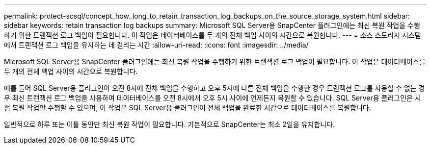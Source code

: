 ---
permalink: protect-scsql/concept_how_long_to_retain_transaction_log_backups_on_the_source_storage_system.html 
sidebar: sidebar 
keywords: retain transaction log backups 
summary: Microsoft SQL Server용 SnapCenter 플러그인에는 최신 복원 작업을 수행하기 위한 트랜잭션 로그 백업이 필요합니다. 이 작업은 데이터베이스를 두 개의 전체 백업 사이의 시간으로 복원합니다. 
---
= 소스 스토리지 시스템에서 트랜잭션 로그 백업을 유지하는 데 걸리는 시간
:allow-uri-read: 
:icons: font
:imagesdir: ../media/


[role="lead"]
Microsoft SQL Server용 SnapCenter 플러그인에는 최신 복원 작업을 수행하기 위한 트랜잭션 로그 백업이 필요합니다. 이 작업은 데이터베이스를 두 개의 전체 백업 사이의 시간으로 복원합니다.

예를 들어 SQL Server용 플러그인이 오전 8시에 전체 백업을 수행하고 오후 5시에 다른 전체 백업을 수행한 경우 트랜잭션 로그를 사용할 수 없는 경우 최신 트랜잭션 로그 백업을 사용하여 데이터베이스를 오전 8시에서 오후 5시 사이에 언제든지 복원할 수 있습니다. SQL Server용 플러그인은 시점 복원 작업만 수행할 수 있으며, 이 작업은 SQL Server용 플러그인이 전체 백업을 완료한 시간으로 데이터베이스를 복원합니다.

일반적으로 하루 또는 이틀 동안만 최신 복원 작업이 필요합니다. 기본적으로 SnapCenter는 최소 2일을 유지합니다.

